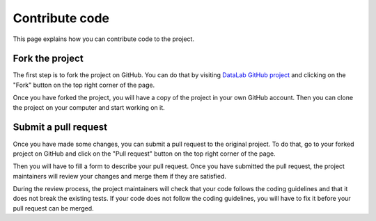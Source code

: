.. _contribute_code:

Contribute code
===============

This page explains how you can contribute code to the project.

.. seealso::

    The :ref:`guidelines` page presents the coding guidelines that you
    should follow when contributing to the project.

Fork the project
----------------

The first step is to fork the project on GitHub.
You can do that by visiting `DataLab GitHub project <https://github.com/DataLab-Platform/DataLab/>`_
and clicking on the "Fork" button on the top right corner of the page.

Once you have forked the project, you will have a copy of the project
in your own GitHub account. Then you can clone the project on your computer
and start working on it.

Submit a pull request
---------------------

Once you have made some changes, you can submit a pull request to the
original project. To do that, go to your forked project on GitHub and
click on the "Pull request" button on the top right corner of the page.

Then you will have to fill a form to describe your pull request. Once
you have submitted the pull request, the project maintainers will review
your changes and merge them if they are satisfied.

During the review process, the project maintainers will check that your
code follows the coding guidelines and that it does not break the existing
tests. If your code does not follow the coding guidelines, you will have
to fix it before your pull request can be merged.
